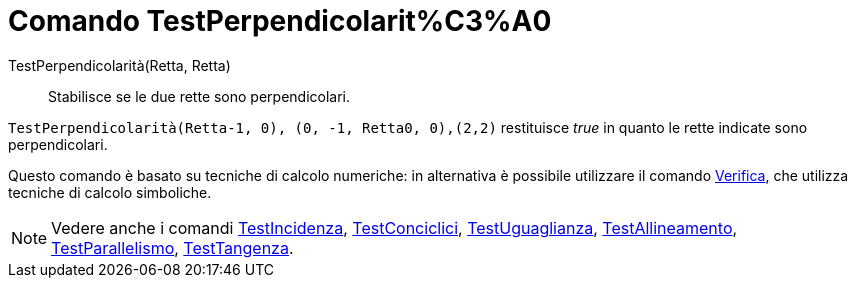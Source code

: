 = Comando TestPerpendicolarit%C3%A0

TestPerpendicolarità(Retta, Retta)::
  Stabilisce se le due rette sono perpendicolari.

[EXAMPLE]
====

`TestPerpendicolarità(Retta((-1, 0), (0, -1)), Retta((0, 0),(2,2)))` restituisce _true_ in quanto le rette indicate sono
perpendicolari.

====

Questo comando è basato su tecniche di calcolo numeriche: in alternativa è possibile utilizzare il comando
xref:/commands/Comando_Verifica.adoc[Verifica], che utilizza tecniche di calcolo simboliche.

[NOTE]
====

Vedere anche i comandi xref:/commands/Comando_TestIncidenza.adoc[TestIncidenza],
xref:/commands/Comando_TestConciclici.adoc[TestConciclici],
xref:/commands/Comando_TestUguaglianza.adoc[TestUguaglianza],
xref:/commands/Comando_TestAllineamento.adoc[TestAllineamento],
xref:/commands/Comando_TestParallelismo.adoc[TestParallelismo], xref:/commands/Comando_TestTangenza.adoc[TestTangenza].

====
